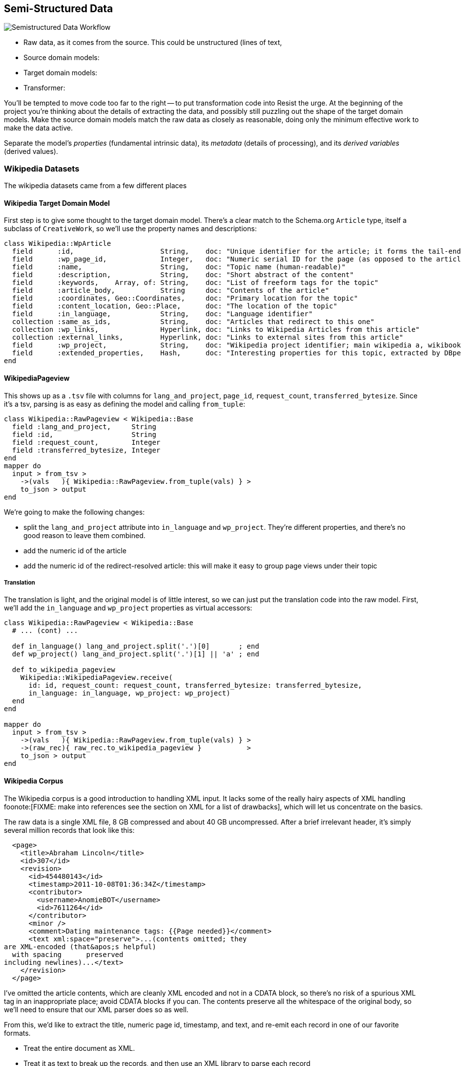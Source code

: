 == Semi-Structured Data ==

image::images/semistructured_data_workflow.png[Semistructured Data Workflow]

* Raw data, as it comes from the source. This could be unstructured (lines of text,
* Source domain models:
* Target domain models:
* Transformer:

You'll be tempted to move code too far to the right -- to put transformation code into
Resist the urge. At the beginning of the project you're thinking about the details of extracting the data, and possibly still puzzling out the shape of the target domain models.
Make the source domain models match the raw data as closely as reasonable, doing only the minimum effective work to make the data active.

Separate the model's _properties_ (fundamental intrinsic data), its _metadata_ (details of processing), and its _derived variables_ (derived values).

=== Wikipedia Datasets ===

The wikipedia datasets came from a few different places


==== Wikipedia Target Domain Model ====

First step is to give some thought to the target domain model. There's a clear match to the Schema.org `Article` type, itself a subclass of `CreativeWork`, so we'll use the property names and descriptions:

--------------------
class Wikipedia::WpArticle
  field      :id,                     String,    doc: "Unique identifier for the article; it forms the tail-end of the traditional URL"
  field      :wp_page_id,             Integer,   doc: "Numeric serial ID for the page (as opposed to the article's topic)"
  field      :name,                   String,    doc: "Topic name (human-readable)"
  field      :description,            String,    doc: "Short abstract of the content"
  field      :keywords,    Array, of: String,    doc: "List of freeform tags for the topic"
  field      :article_body,           String     doc: "Contents of the article"
  field      :coordinates, Geo::Coordinates,     doc: "Primary location for the topic"
  field      :content_location, Geo::Place,      doc: "The location of the topic"
  field      :in_language,            String,    doc: "Language identifier"
  collection :same_as_ids,            String,    doc: "Articles that redirect to this one"
  collection :wp_links,               Hyperlink, doc: "Links to Wikipedia Articles from this article"
  collection :external_links,         Hyperlink, doc: "Links to external sites from this article"
  field      :wp_project,             String,    doc: "Wikipedia project identifier; main wikipedia a, wikibooks b, wiktionary d, wikimedia m, wikipedia mobile mw, wikinews n, wikiquote q, wikisource s, wikiversity v, mediawiki w"
  field      :extended_properties,    Hash,      doc: "Interesting properties for this topic, extracted by DBpedia. For example, the topic 'Abraham Lincoln' has properties vice_president:         \"Andrew_Johnson\", spouse: \"Mary_Todd_Lincoln\" and so forth."
end
--------------------

==== WikipediaPageview ====

This shows up as a `.tsv` file with columns for `lang_and_project`, `page_id`, `request_count`, `transferred_bytesize`. Since it's a tsv, parsing is as easy as defining the model and calling `from_tuple`:

--------------------
class Wikipedia::RawPageview < Wikipedia::Base
  field :lang_and_project,     String
  field :id,                   String
  field :request_count,        Integer
  field :transferred_bytesize, Integer
end
mapper do
  input > from_tsv >
    ->(vals   ){ Wikipedia::RawPageview.from_tuple(vals) } >
    to_json > output
end
--------------------


We're going to make the following changes:

* split the `lang_and_project` attribute into `in_language` and `wp_project`. They're different properties, and there's no good reason to leave them combined.
* add the numeric id of the article
* add the numeric id of the redirect-resolved article: this will make it easy to group page views under their topic

===== Translation =====

The translation is light, and the original model is of little interest, so we can just put the translation code into the raw model.
First, we'll add the `in_language` and `wp_project` properties as virtual accessors:

--------------------
class Wikipedia::RawPageview < Wikipedia::Base
  # ... (cont) ...
  
  def in_language() lang_and_project.split('.')[0]       ; end
  def wp_project() lang_and_project.split('.')[1] || 'a' ; end

  def to_wikipedia_pageview
    Wikipedia::WikipediaPageview.receive(
      id: id, request_count: request_count, transferred_bytesize: transferred_bytesize,
      in_language: in_language, wp_project: wp_project)
  end
end

mapper do
  input > from_tsv >
    ->(vals   ){ Wikipedia::RawPageview.from_tuple(vals) } >
    ->(raw_rec){ raw_rec.to_wikipedia_pageview }           >
    to_json > output
end
--------------------

==== Wikipedia Corpus ====

The Wikipedia corpus is a good introduction to handling XML input. It lacks some of the really hairy aspects of XML handling foonote:[FIXME: make into references see the section on XML for a list of drawbacks], which will let us concentrate on the basics.

The raw data is a single XML file, 8 GB compressed and about 40 GB uncompressed. After a brief irrelevant header, it's simply several million records that look like this:

--------------------
  <page>
    <title>Abraham Lincoln</title>
    <id>307</id>
    <revision>
      <id>454480143</id>
      <timestamp>2011-10-08T01:36:34Z</timestamp>
      <contributor>
        <username>AnomieBOT</username>
        <id>7611264</id>
      </contributor>
      <minor />
      <comment>Dating maintenance tags: {{Page needed}}</comment>
      <text xml:space="preserve">...(contents omitted; they
are XML-encoded (that&apos;s helpful)
  with spacing      preserved 
including newlines)...</text>
    </revision>
  </page>
--------------------

I've omitted the article contents, which are cleanly XML encoded and not in a CDATA block, so there's no risk of a spurious XML tag in an inappropriate place; avoid CDATA blocks if you can. The contents preserve all the whitespace of the original body, so we'll need to ensure that our XML parser does so as well.

From this, we'd like to extract the title, numeric page id, timestamp, and text, and re-emit each record in one of our favorite formats.

* Treat the entire document as XML.
* Treat it as text to break up the records, and then use an XML library to parse each record
* Steal code from others: the http://mahout.apache.org/[Mahout project] has a set of tools in the raw Java API, and Oliver Grisel (@ogrisel) has some https://github.com/ogrisel/pignlproc[pig tools] for extracting the Wikipedia corpus.

As it turns out, the Mahout and Pig code mentioned earlier take the same approach.

--------------------
class Wikipedia::RawArticle
  field :title,     Integer
  field :id,        Integer
  field :revision,  Wikipedia::RawArticleRevision
end
class Wikipedia::RawArticleRevision
  field :id,        Integer
  field :timestamp, Time
  field :text,      String
end
--------------------

You need to ensure that Hadoop splits the file at a record boundary: after `</page>`, before the next `<page>` tag. If you're using streaming (Wukong, MrJob, etc) Hadoop ships with an `StreamXmlRecordReader` (http://hadoop.apache.org/mapreduce/docs/r0.21.0/api/org/apache/hadoop/streaming/StreamXmlRecordReader.html[doc] / https://github.com/apache/hadoop-common/blob/branch-0.21/mapreduce/src/contrib/streaming/src/java/org/apache/hadoop/streaming/StreamXmlRecordReader.java[source]); if you're using the pure hadoop API look at Mahout's XmlInputFormat  (https://github.com/apache/mahout/blob/trunk/integration/src/main/java/org/apache/mahout/text/wikipedia/XmlInputFormat.java[src])
